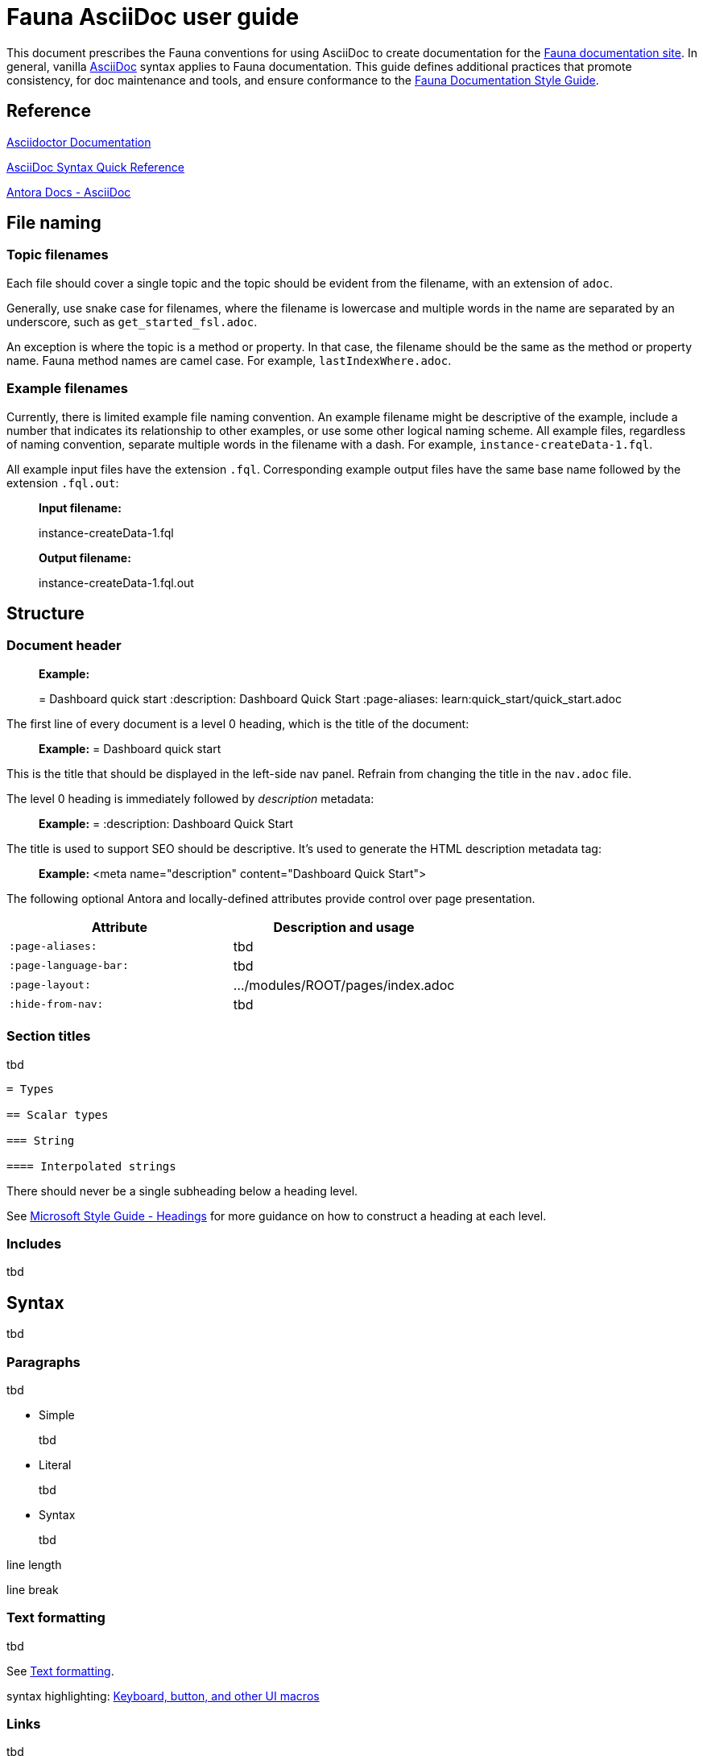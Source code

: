 = Fauna AsciiDoc user guide
:description: User guide

This document prescribes the Fauna conventions for using AsciiDoc to create documentation for the https://docs.fauna.com/fauna/current/[Fauna documentation site]. In general, vanilla https://asciidoctor.org/docs/[AsciiDoc] syntax applies to Fauna documentation. This guide defines additional practices that promote consistency, for doc maintenance and tools, and ensure conformance to the xref:./style_guide.md[Fauna Documentation Style Guide].

== Reference

https://asciidoctor.org/docs/[Asciidoctor Documentation]

https://docs.asciidoctor.org/asciidoc/latest/syntax-quick-reference/[AsciiDoc Syntax Quick Reference]

https://docs.antora.org/antora/latest/asciidoc/asciidoc/[Antora Docs - AsciiDoc]

== File naming

=== Topic filenames

Each file should cover a single topic and the topic should be evident from the filename, with an extension of `adoc`.

Generally, use snake case for filenames, where the filename is lowercase and multiple words in the name are separated by an underscore, such as `get_started_fsl.adoc`.

An exception is where the topic is a method or property. In that case, the filename should be the same as the method or property name. Fauna method names are camel case. For example, `lastIndexWhere.adoc`.

=== Example filenames

Currently, there is limited example file naming convention. An example filename might be descriptive of the example, include a number that indicates its relationship to other examples, or use some other logical naming scheme. All example files, regardless of naming convention, separate multiple words in the filename with a dash. For example, `instance-createData-1.fql`.

All example input files have the extension `.fql`. Corresponding example output files have the same base name followed by the extension `.fql.out`:

> **Input filename:**
>
> instance-createData-1.fql
>
> **Output filename:**
>
> instance-createData-1.fql.out

== Structure

=== Document header

> **Example:**
>
> = Dashboard quick start
> :description: Dashboard Quick Start
> :page-aliases: learn:quick_start/quick_start.adoc

The first line of every document is a level 0 heading, which is the title of the document:

> **Example:** = Dashboard quick start

This is the title that should be displayed in the left-side nav panel. Refrain from changing the title in the `nav.adoc` file.

The level 0 heading is immediately followed by _description_ metadata:

> **Example:** = :description: Dashboard Quick Start

The title is used to support SEO should be descriptive. It's used to generate the HTML description metadata tag:

> **Example:** <meta name="description" content="Dashboard Quick Start">

The following optional Antora and locally-defined attributes provide control over page presentation.

[cols="1,1"]
|===
| Attribute | Description and usage

| `:page-aliases:`
| tbd

| `:page-language-bar:`
| tbd

| `:page-layout:`
| .../modules/ROOT/pages/index.adoc

| `:hide-from-nav:`
| tbd
|===

=== Section titles

tbd

----
= Types

== Scalar types

=== String

==== Interpolated strings
----

There should never be a single subheading below a heading level.

See https://learn.microsoft.com/en-us/style-guide/scannable-content/headings[Microsoft Style Guide - Headings] for more guidance on how to construct a heading at each level.

=== Includes

tbd

== Syntax

tbd

=== Paragraphs

tbd

- Simple
+
tbd

- Literal
+
tbd

- Syntax
+
tbd

line length

line break

=== Text formatting

tbd

See https://docs.asciidoctor.org/asciidoc/latest/syntax-quick-reference/#text-formatting[Text formatting].

syntax highlighting: <<semantic-hilite>>

=== Links

tbd

==== Intrapage link

==== Interpage link

==== External link

=== Lists

tbd

==== Unordered

==== Ordered

==== Definition

=== Images

tbd

[[semantic-hilite]]
=== Keyboard, button, and other UI macros

tbd

----
Click the btn:[RUN QUERY] button.

Type kbd:[Control + C] to ...

On the uitext:Home[] page, click the database uitext:Name[].
----

yields:

> Click the **RUN QUERY** button.
>
> Type **Control + C** to ...
>
> On the **Home** page, click the database **Name**.

=== Literals and source code

tbd

=== Admonitions

tbd

=== Code blocks

tbd

=== Example blocks

tbd

=== Tables

tbd

See https://docs.asciidoctor.org/asciidoc/latest/tables/align-by-cell/[Asciidoctor Docs - Align Content by Cell].

==== Simple

----
[%autowidth, cols="a,a", options="header"]
|===
| Property
| Description

| uitext:NAME[]
| Database name. Use the arrows to sort the list on database name.

| uitext:REGION-GROUP[]
| Database region group. Use the arrows to sort the list on region group.
|===
----

For fixed-width columns, omit `%autowidth` and replace the `a` in `cols=` with relative column width values.:

----
[cols="8,45,~", options="header"]
|===
| Operator
| Syntax
| Description

| `+`
| _operand1_ `+` _operand2_
| Addition, sums the operands.
|===
----

Omit the table header row by omitting `options="header"`:

----
[%autowidth,cols="a,a,a"]
|===
| `abort`
| `constraint_failure`
| `constraint_violation`

| `contended_transaction`
| `divide_by_zero`
| `document_already_exists`

| `document_not_found`
| `forbidden`
| `index_out_of_bounds`
|===
----

==== Nested

tbd

----
[%autowidth,cols="a,a,a", options="header"]
|===
| Field name
| Value type
| Description

| `id`
| type:long[]
| A unique identifier for a document. {server} assigns this value at creation.

| `document`
| ref
| Document associated with this credential. This object has these fields.

[%autowidth,cols="a,a"]
!===
! `id`
! Document identifier associated with this credential.

! `coll`
! Name of `type:Collection[]` that stores this document.
!===
|===
----

=== Comments

tbd

----
////
*Comment* block

Use: hide comments
////
----

=== Attributes and substitutions

See https://docs.asciidoctor.org/asciidoc/latest/syntax-quick-reference/#attributes-and-substitutions[Attributes and substitutions].

=== Text replacements

See https://docs.asciidoctor.org/asciidoc/latest/syntax-quick-reference/#text-replacements[Text replacements].

== Extensions

tbd
